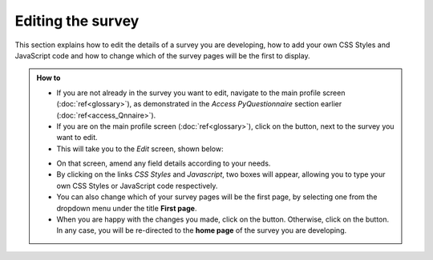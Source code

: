 Editing the survey
------------------

.. manipulation button
.. |edit| image:: ../_static/user/editButton.png
.. |update| image:: ../_static/user/updateButton.png
.. |dontUpdate| image:: ../_static/user/dontUpdateButton.png

This section explains how to edit the details of a survey you are developing, how to add your own CSS Styles and JavaScript code and how to change which of the survey pages will be the first to display.
   
.. admonition:: How to

	- If you are not already in the survey you want to edit, navigate to the main profile screen (:doc:`ref<glossary>`), as demonstrated in the *Access PyQuestionnaire* section earlier (:doc:`ref<access_Qnnaire>`).

	- If you are on the main profile screen (:doc:`ref<glossary>`), click on the |edit| button, next to the survey you want to edit.

	- This will take you to the *Edit* screen, shown below:

	.. image:: ../_static/user/editSurvScreen.png
	   :align: center
   
	- On that screen, amend any field details according to your needs. 

	- By clicking on the links *CSS Styles* and *Javascript*, two boxes will appear, allowing you to type your own CSS Styles or JavaScript code respectively.

	- You can also change which of your survey pages will be the first page, by selecting one from the dropdown menu under the title **First page**.

	- When you are happy with the changes you made, click on the |update| button. Otherwise, click on the |dontUpdate| button. In any case, you will be re-directed to the **home page** of the survey you are developing.